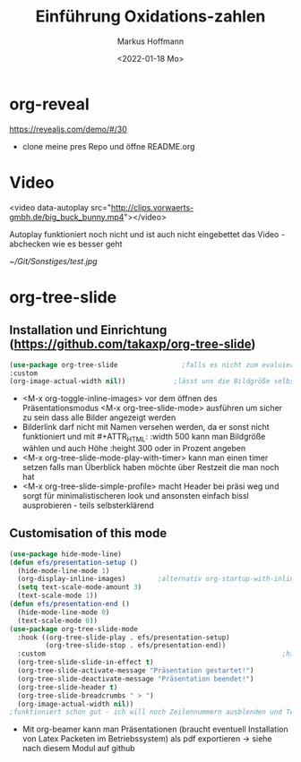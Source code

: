 
#+TITLE: Einführung  Oxidations-zahlen
#+AUTHOR: Markus Hoffmann
#+DATE:  <2022-01-18 Mo>

:REVEAL_PROPERTIES:
#+REVEAL_ROOT: file:///home/flowmi/Git/pres/reveal
#+REVEAL_REVEAL_JS_VERSION: 4
#+REVEAL_THEME: serif
#+OPTIONS: timestamp:nil toc:1 num:nil
:END:
* org-reveal
https://revealjs.com/demo/#/30
 - clone meine pres Repo und öffne README.org
* Video
<video data-autoplay src="http://clips.vorwaerts-gmbh.de/big_buck_bunny.mp4"></video>

Autoplay funktioniert noch nicht und ist auch nicht eingebettet das Video - abchecken wie es besser geht


#+ATTR_HTML: :width 45% :align center        <- Größe und Positionierung des Bilds einstellen
[[~/Git/Sonstiges/test.jpg]]

* org-tree-slide

** Installation und Einrichtung (https://github.com/takaxp/org-tree-slide)
#+begin_src emacs-lisp
(use-package org-tree-slide                ;falls es nicht zum evaluieren geht dann <M-x install-package org-tree-slide>
:custom
(org-image-actual-width nil))            ;lässt uns die Bildgröße selbst bestimmen
#+end_src

+ <M-x org-toggle-inline-images> vor dem öffnen des Präsentationsmodus <M-x org-tree-slide-mode> ausführen um sicher zu sein dass alle Bilder angezeigt werden
+ Bilderlink darf nicht mit Namen versehen werden, da er sonst nicht funktioniert und mit #+ATTR_HTML: :width 500 kann man Bildgröße wählen und auch Höhe :height 300 oder in Prozent angeben
+ <M-x org-tree-slide-mode-play-with-timer> kann man einen timer setzen falls man Überblick haben möchte über Restzeit die man noch hat
+ <M-x org-tree-slide-simple-profile> macht Header bei präsi weg und sorgt für minimalistischeren look und ansonsten einfach bissl ausprobieren - teils selbsterklärend

** Customisation of this mode

#+begin_src emacs-lisp
(use-package hide-mode-line)
(defun efs/presentation-setup ()
  (hide-mode-line-mode 1)
  (org-display-inline-images)        ;alternativ org-startup-with-inline-images
  (setq text-scale-mode-amount 3)
  (text-scale-mode 1))
(defun efs/presentation-end ()
  (hide-mode-line-mode 0)
  (text-scale-mode 0))
(use-package org-tree-slide-mode
  :hook ((org-tree-slide-play . efs/presentation-setup)
         (org-tree-slide-stop . efs/presentation-end))
  :custom                                                           ;hier gerne weitere anpassungen machen
  (org-tree-slide-slide-in-effect t)
  (org-tree-slide-activate-message "Präsentation gestartet!")
  (org-tree-slide-deactivate-message "Präsentation beendet!")
  (org-tree-slide-header t)
  (org-tree-slide-breadcrumbs " > ")
  (org-image-actual-width nil))
;funktioniert schon gut - ich will noch Zeilennummern ausblenden und Text in Mitte vom Screen und vll auch Videos und Tabellen besser anzeigen und bissl grafisch noch was verbessern
    #+end_src

+ Mit org-beamer kann man Präsentationen (braucht eventuell Installation von Latex Packeten im Betriebssystem) als pdf exportieren -> siehe nach diesem Modul auf github
